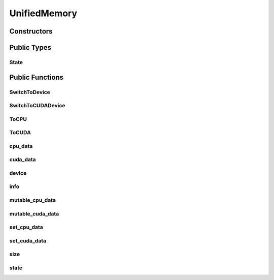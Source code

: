 UnifiedMemory
=============

.. doxygenclass:: dragon::UnifiedMemory

Constructors
------------

.. doxygenfunction:: dragon::UnifiedMemory::UnifiedMemory()
.. doxygenfunction:: dragon::UnifiedMemory::UnifiedMemory(const TypeMeta &meta, size_t size)

Public Types
------------

State
#####
.. doxygenenum:: dragon::UnifiedMemory::State

Public Functions
----------------

SwitchToDevice
##############
.. doxygenfunction:: dragon::UnifiedMemory::SwitchToDevice

SwitchToCUDADevice
##################
.. doxygenfunction:: dragon::UnifiedMemory::SwitchToCUDADevice

ToCPU
#####
.. doxygenfunction:: dragon::UnifiedMemory::ToCPU

ToCUDA
######
.. doxygenfunction:: dragon::UnifiedMemory::ToCUDA

cpu_data
########
.. doxygenfunction:: dragon::UnifiedMemory::cpu_data

cuda_data
#########
.. doxygenfunction:: dragon::UnifiedMemory::cuda_data

device
######
.. doxygenfunction:: dragon::UnifiedMemory::device

info
####
.. doxygenfunction:: dragon::UnifiedMemory::info

mutable_cpu_data
################
.. doxygenfunction:: dragon::UnifiedMemory::mutable_cpu_data

mutable_cuda_data
#################
.. doxygenfunction:: dragon::UnifiedMemory::mutable_cuda_data

set_cpu_data
############
.. doxygenfunction:: dragon::UnifiedMemory::set_cpu_data

set_cuda_data
#############
.. doxygenfunction:: dragon::UnifiedMemory::set_cuda_data

size
####
.. doxygenfunction:: dragon::UnifiedMemory::size

state
#####
.. doxygenfunction:: dragon::UnifiedMemory::state

.. raw:: html

  <style>
    h1:before {
      content: "dragon::";
      color: #103d3e;
    }
  </style>

